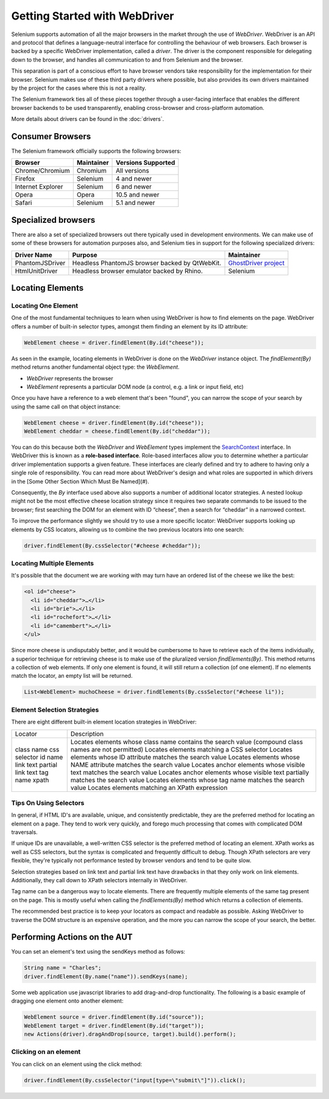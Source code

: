 ==============================
Getting Started with WebDriver
==============================

Selenium supports automation of all the major browsers in the market
through the use of *WebDriver*.  WebDriver is an API and protocol that
defines a language-neutral interface for controlling the behaviour of
web browsers.  Each browser is backed by a specific WebDriver
implementation, called a *driver*.  The driver is the component
responsible for delegating down to the browser, and handles all
communication to and from Selenium and the browser.

This separation is part of a conscious effort to have browser vendors
take responsibility for the implementation for their browser.
Selenium makes use of these third party drivers where possible, but
also provides its own drivers maintained by the project for the cases
where this is not a reality.

The Selenium framework ties all of these pieces together through a
user-facing interface that enables the different browser backends to
be used transparently, enabling cross-browser and cross-platform
automation.

More details about drivers can be found in the :doc:`drivers`.

Consumer Browsers
=================

The Selenium framework officially supports the following browsers:

+-------------------+------------+--------------------+
| Browser           | Maintainer | Versions Supported |
+===================+============+====================+
| Chrome/Chromium   | Chromium   | All versions       |
+-------------------+------------+--------------------+
| Firefox           | Selenium   | 4 and newer        |
+-------------------+------------+--------------------+
| Internet Explorer | Selenium   | 6 and newer        |
+-------------------+------------+--------------------+
| Opera             | Opera      | 10.5 and newer     |
+-------------------+------------+--------------------+
| Safari            | Selenium   | 5.1 and newer      |
+-------------------+------------+--------------------+

Specialized browsers
====================

There are also a set of specialized browsers out there typically used
in development environments.  We can make use of some of these
browsers for automation purposes also, and Selenium ties in support
for the following specialized drivers:

+-----------------+------------------------------------------------+------------------------+
| Driver Name     | Purpose                                        | Maintainer             |
+=================+================================================+========================+
| PhantomJSDriver | Headless PhantomJS browser backed by QtWebKit. | `GhostDriver project`_ |
+-----------------+------------------------------------------------+------------------------+
| HtmlUnitDriver  | Headless browser emulator backed by Rhino.     | Selenium               |
+-----------------+------------------------------------------------+------------------------+

Locating Elements
=================

Locating One Element
--------------------

One of the most fundamental techniques to learn when using WebDriver is
how to find elements on the page. WebDriver offers a number of built-in selector
types, amongst them finding an element by its ID attribute:

.. code-block:: java

   WebElement cheese = driver.findElement(By.id("cheese"));

As seen in the example, locating elements in WebDriver is done on the
`WebDriver` instance object.  The `findElement(By)` method returns
another fundamental object type: the `WebElement`.

* `WebDriver` represents the browser
* `WebElement` represents a particular DOM node (a control, e.g. a
  link or input field, etc)

Once you have have a reference to a web element that's been "found", you
can narrow the scope of your search by using the same call on that object
instance:

.. code-block:: java

   WebElement cheese = driver.findElement(By.id("cheese"));
   WebElement cheddar = cheese.findElement(By.id("cheddar"));

You can do this because both the *WebDriver* and *WebElement* types
implement the `SearchContext
<http://selenium.googlecode.com/git/docs/api/java/org/openqa/selenium/SearchContext.html>`_
interface. In WebDriver this is known as a **role-based interface**.
Role-based interfaces allow you to determine whether a particular
driver implementation supports a given feature. These interfaces are
clearly defined and try to adhere to having only a single role of
responsibility.  You can read more about WebDriver's design and what
roles are supported in which drivers in the [Some Other Section Which
Must Be Named](#).

Consequently, the `By` interface used above also supports a
number of additional locator strategies.  A nested lookup might not be
the most effective cheese location strategy since it requires two
separate commands to be issued to the browser; first searching the DOM
for an element with ID “cheese”, then a search for “cheddar” in a
narrowed context.

To improve the performance slightly we should try to use a more
specific locator: WebDriver supports looking up elements
by CSS locators, allowing us to combine the two previous locators into
one search:

.. code-block:: java

   driver.findElement(By.cssSelector("#cheese #cheddar"));

Locating Multiple Elements
--------------------------

It's possible that the document we are working with may turn have an
ordered list of the cheese we like the best:

.. code-block:: html

   <ol id="cheese">
     <li id="cheddar">…</li>
     <li id="brie">…</li>
     <li id="rochefort">…</li>
     <li id="camembert">…</li>
   </ul>

Since more cheese is undisputably better, and it would be cumbersome
to have to retrieve each of the items individually, a superior
technique for retrieving cheese is to make use of the pluralized
version `findElements(By)`. This method returns a collection of web
elements. If only one element is found, it will still return a
collection (of one element). If no elements match the locator, an
empty list will be returned.

.. code-block:: java

   List<WebElement> muchoCheese = driver.findElements(By.cssSelector("#cheese li"));

Element Selection Strategies
----------------------------

There are eight different built-in element location strategies in WebDriver:

+-------------------+------------------------------------------------------------------------------------------------------+
| Locator           | Description                                                                                          |
+-------------------+------------------------------------------------------------------------------------------------------+
| class name        | Locates elements whose class name contains the search value (compound class names are not permitted) |
| css selector      | Locates elements matching a CSS selector                                                             |
| id                | Locates elements whose ID attribute matches the search value                                         |
| name              | Locates elements whose NAME attribute matches the search value                                       |
| link text         | Locates anchor elements whose visible text matches the search value                                  |
| partial link text | Locates anchor elements whose visible text partially matches the search value                        |
| tag name          | Locates elements whose tag name matches the search value                                             |
| xpath             | Locates elements matching an XPath expression                                                        |
+-------------------+------------------------------------------------------------------------------------------------------+

Tips On Using Selectors
-----------------------

In general, if HTML ID's are available, unique, and consistently
predictable, they are the preferred method for locating an element on
a page.  They tend to work very quickly, and forego much processing
that comes with complicated DOM traversals.

If unique IDs are unavailable, a well-written CSS selector is the
preferred method of locating an element.  XPath works as well as CSS
selectors, but the syntax is complicated and frequently difficult to
debug.  Though XPath selectors are very flexible, they're typically
not performance tested by browser vendors and tend to be quite slow.

Selection strategies based on link text and partial link text have
drawbacks in that they only work on link elements.  Additionally, they
call down to XPath selectors internally in WebDriver.

Tag name can be a dangerous way to locate elements.  There are
frequently multiple elements of the same tag present on the page.
This is mostly useful when calling the `findElements(By)` method which
returns a collection of elements.

The recommended best practice is to keep your locators as compact and
readable as possible.  Asking WebDriver to traverse the DOM structure
is an expensive operation, and the more you can narrow the scope of
your search, the better.

Performing Actions on the AUT
=============================

You can set an element's text using the sendKeys method as follows:

.. code-block:: java

   String name = "Charles";
   driver.findElement(By.name("name")).sendKeys(name);

Some web application use javascript libraries to add drag-and-drop
functionality. The following is a basic example of dragging one
element onto another element:

.. code-block:: java

   WebElement source = driver.findElement(By.id("source"));
   WebElement target = driver.findElement(By.id("target"));
   new Actions(driver).dragAndDrop(source, target).build().perform();

Clicking on an element
----------------------

You can click on an element using the click method:

.. code-block:: java

   driver.findElement(By.cssSelector("input[type=\"submit\"]")).click();

.. _GhostDriver project: https://github.com/detro/ghostdriver
